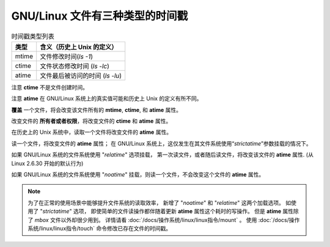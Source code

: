 =====================================
GNU/Linux 文件有三种类型的时间戳
=====================================


.. post:: 2023-02-27 21:24:23
  :tags: linux, debian, debian手册
  :category: 操作系统
  :author: YanQue
  :location: CD
  :language: zh-cn


.. csv-table:: 时间戳类型列表
  :header: 类型, 含义（历史上 Unix 的定义）

  mtime  ,文件修改时间(`ls -1`)
  ctime  ,文件状态修改时间 (`ls -lc`)
  atime  ,文件最后被访问的时间 (`ls -lu`)

注意 **ctime** 不是文件创建时间。

注意 **atime** 在 GNU/Linux 系统上的真实值可能和历史上 Unix 的定义有所不同。

**覆盖** 一个文件，将会改变该文件所有的 **mtime**, **ctime**, 和 **atime** 属性。

改变文件的 **所有者或者权限**，将改变文件的 **ctime** 和 **atime** 属性。

在历史上的 Unix 系统中，读取一个文件将改变文件的 **atime** 属性。

读一个文件，将改变文件的 **atime** 属性；
在 GNU/Linux 系统上，这仅发生在其文件系统使用“`strictatime`”参数挂载的情况下。

如果 GNU/Linux 系统的文件系统使用 "`relatime`" 选项挂载，
第一次读文件，或者随后读文件，将改变该文件的 **atime** 属性. (从 Linux 2.6.30 开始的默认行为)

如果 GNU/Linux 系统的文件系统使用 "`noatime`" 挂载，则读一个文件，不会改变这个文件的 **atime** 属性。

.. note::

  为了在正常的使用场景中能够提升文件系统的读取效率，
  新增了 "`noatime`" 和 "`relatime`" 这两个加载选项。
  如使用了 "`strictatime`" 选项，
  即使简单的文件读操作都伴随着更新 **atime** 属性这个耗时的写操作。
  但是 **atime** 属性除了 `mbox` 文件以外却很少用到。
  详情请看 :doc:`/docs/操作系统/linux/linux指令/mount` 。
  使用 :doc:`/docs/操作系统/linux/linux指令/touch` 命令修改已存在文件的时间戳。



